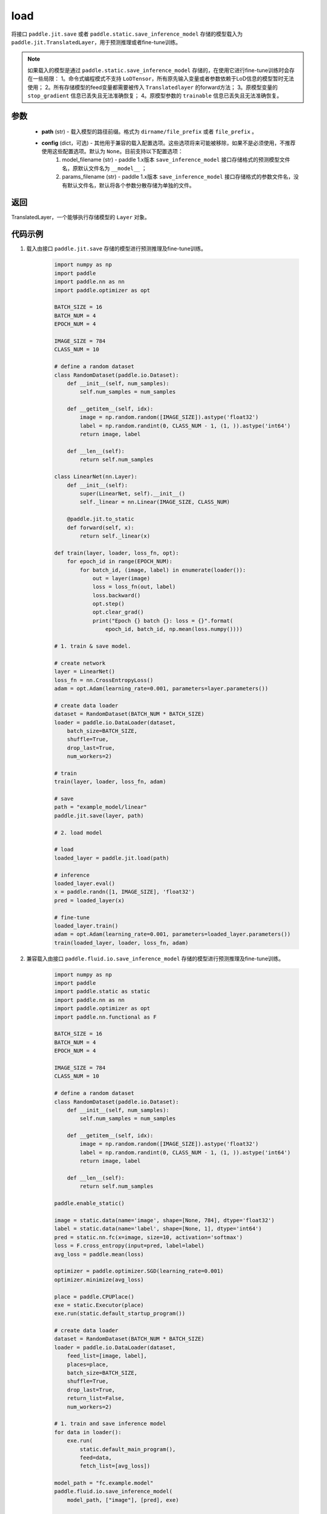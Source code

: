 .. _cn_api_paddle_jit_load:

load
-----------------

.. py:function:: paddle.jit.load(path, **configs)


将接口 ``paddle.jit.save`` 或者 ``paddle.static.save_inference_model`` 存储的模型载入为 ``paddle.jit.TranslatedLayer``，用于预测推理或者fine-tune训练。

.. note::
    如果载入的模型是通过 ``paddle.static.save_inference_model`` 存储的，在使用它进行fine-tune训练时会存在一些局限：
    1。命令式编程模式不支持 ``LoDTensor``，所有原先输入变量或者参数依赖于LoD信息的模型暂时无法使用；
    2。所有存储模型的feed变量都需要被传入 ``Translatedlayer`` 的forward方法；
    3。原模型变量的 ``stop_gradient`` 信息已丢失且无法准确恢复；
    4。原模型参数的 ``trainable`` 信息已丢失且无法准确恢复。

参数
:::::::::
    - **path** (str) - 载入模型的路径前缀。格式为 ``dirname/file_prefix`` 或者 ``file_prefix`` 。
    - **config** (dict，可选) - 其他用于兼容的载入配置选项。这些选项将来可能被移除，如果不是必须使用，不推荐使用这些配置选项。默认为 ``None``。目前支持以下配置选项：
        (1) model_filename (str) - paddle 1.x版本 ``save_inference_model`` 接口存储格式的预测模型文件名，原默认文件名为 ``__model__`` ； 
        (2) params_filename (str) - paddle 1.x版本 ``save_inference_model`` 接口存储格式的参数文件名，没有默认文件名，默认将各个参数分散存储为单独的文件。

返回
:::::::::
TranslatedLayer，一个能够执行存储模型的 ``Layer`` 对象。

代码示例
:::::::::

1. 载入由接口 ``paddle.jit.save`` 存储的模型进行预测推理及fine-tune训练。

    .. code-block:: python

        import numpy as np
        import paddle
        import paddle.nn as nn
        import paddle.optimizer as opt

        BATCH_SIZE = 16
        BATCH_NUM = 4
        EPOCH_NUM = 4

        IMAGE_SIZE = 784
        CLASS_NUM = 10

        # define a random dataset
        class RandomDataset(paddle.io.Dataset):
            def __init__(self, num_samples):
                self.num_samples = num_samples

            def __getitem__(self, idx):
                image = np.random.random([IMAGE_SIZE]).astype('float32')
                label = np.random.randint(0, CLASS_NUM - 1, (1, )).astype('int64')
                return image, label

            def __len__(self):
                return self.num_samples

        class LinearNet(nn.Layer):
            def __init__(self):
                super(LinearNet, self).__init__()
                self._linear = nn.Linear(IMAGE_SIZE, CLASS_NUM)

            @paddle.jit.to_static
            def forward(self, x):
                return self._linear(x)

        def train(layer, loader, loss_fn, opt):
            for epoch_id in range(EPOCH_NUM):
                for batch_id, (image, label) in enumerate(loader()):
                    out = layer(image)
                    loss = loss_fn(out, label)
                    loss.backward()
                    opt.step()
                    opt.clear_grad()
                    print("Epoch {} batch {}: loss = {}".format(
                        epoch_id, batch_id, np.mean(loss.numpy())))

        # 1. train & save model.

        # create network
        layer = LinearNet()
        loss_fn = nn.CrossEntropyLoss()
        adam = opt.Adam(learning_rate=0.001, parameters=layer.parameters())

        # create data loader
        dataset = RandomDataset(BATCH_NUM * BATCH_SIZE)
        loader = paddle.io.DataLoader(dataset,
            batch_size=BATCH_SIZE,
            shuffle=True,
            drop_last=True,
            num_workers=2)

        # train
        train(layer, loader, loss_fn, adam)

        # save
        path = "example_model/linear"
        paddle.jit.save(layer, path)

        # 2. load model

        # load
        loaded_layer = paddle.jit.load(path)

        # inference
        loaded_layer.eval()
        x = paddle.randn([1, IMAGE_SIZE], 'float32')
        pred = loaded_layer(x)

        # fine-tune
        loaded_layer.train()
        adam = opt.Adam(learning_rate=0.001, parameters=loaded_layer.parameters())
        train(loaded_layer, loader, loss_fn, adam)



2. 兼容载入由接口 ``paddle.fluid.io.save_inference_model`` 存储的模型进行预测推理及fine-tune训练。

    .. code-block:: python

        import numpy as np
        import paddle
        import paddle.static as static
        import paddle.nn as nn
        import paddle.optimizer as opt
        import paddle.nn.functional as F

        BATCH_SIZE = 16
        BATCH_NUM = 4
        EPOCH_NUM = 4

        IMAGE_SIZE = 784
        CLASS_NUM = 10

        # define a random dataset
        class RandomDataset(paddle.io.Dataset):
            def __init__(self, num_samples):
                self.num_samples = num_samples

            def __getitem__(self, idx):
                image = np.random.random([IMAGE_SIZE]).astype('float32')
                label = np.random.randint(0, CLASS_NUM - 1, (1, )).astype('int64')
                return image, label

            def __len__(self):
                return self.num_samples
                
        paddle.enable_static()

        image = static.data(name='image', shape=[None, 784], dtype='float32')
        label = static.data(name='label', shape=[None, 1], dtype='int64')
        pred = static.nn.fc(x=image, size=10, activation='softmax')
        loss = F.cross_entropy(input=pred, label=label)
        avg_loss = paddle.mean(loss)

        optimizer = paddle.optimizer.SGD(learning_rate=0.001)
        optimizer.minimize(avg_loss)

        place = paddle.CPUPlace()
        exe = static.Executor(place)
        exe.run(static.default_startup_program())

        # create data loader
        dataset = RandomDataset(BATCH_NUM * BATCH_SIZE)
        loader = paddle.io.DataLoader(dataset,
            feed_list=[image, label],
            places=place,
            batch_size=BATCH_SIZE, 
            shuffle=True,
            drop_last=True,
            return_list=False,
            num_workers=2)

        # 1. train and save inference model
        for data in loader():
            exe.run(
                static.default_main_program(),
                feed=data, 
                fetch_list=[avg_loss])

        model_path = "fc.example.model"
        paddle.fluid.io.save_inference_model(
            model_path, ["image"], [pred], exe)

        # 2. load model

        # enable dygraph mode
        paddle.disable_static(place)

        # load
        fc = paddle.jit.load(model_path)

        # inference
        fc.eval()
        x = paddle.randn([1, IMAGE_SIZE], 'float32')
        pred = fc(x)

        # fine-tune
        fc.train()
        loss_fn = nn.CrossEntropyLoss()
        adam = opt.Adam(learning_rate=0.001, parameters=fc.parameters())
        loader = paddle.io.DataLoader(dataset,
            places=place,
            batch_size=BATCH_SIZE,
            shuffle=True,
            drop_last=True,
            num_workers=2)
        for epoch_id in range(EPOCH_NUM):
            for batch_id, (image, label) in enumerate(loader()):
                out = fc(image)
                loss = loss_fn(out, label)
                loss.backward()
                adam.step()
                adam.clear_grad()
                print("Epoch {} batch {}: loss = {}".format(
                    epoch_id, batch_id, np.mean(loss.numpy())))

